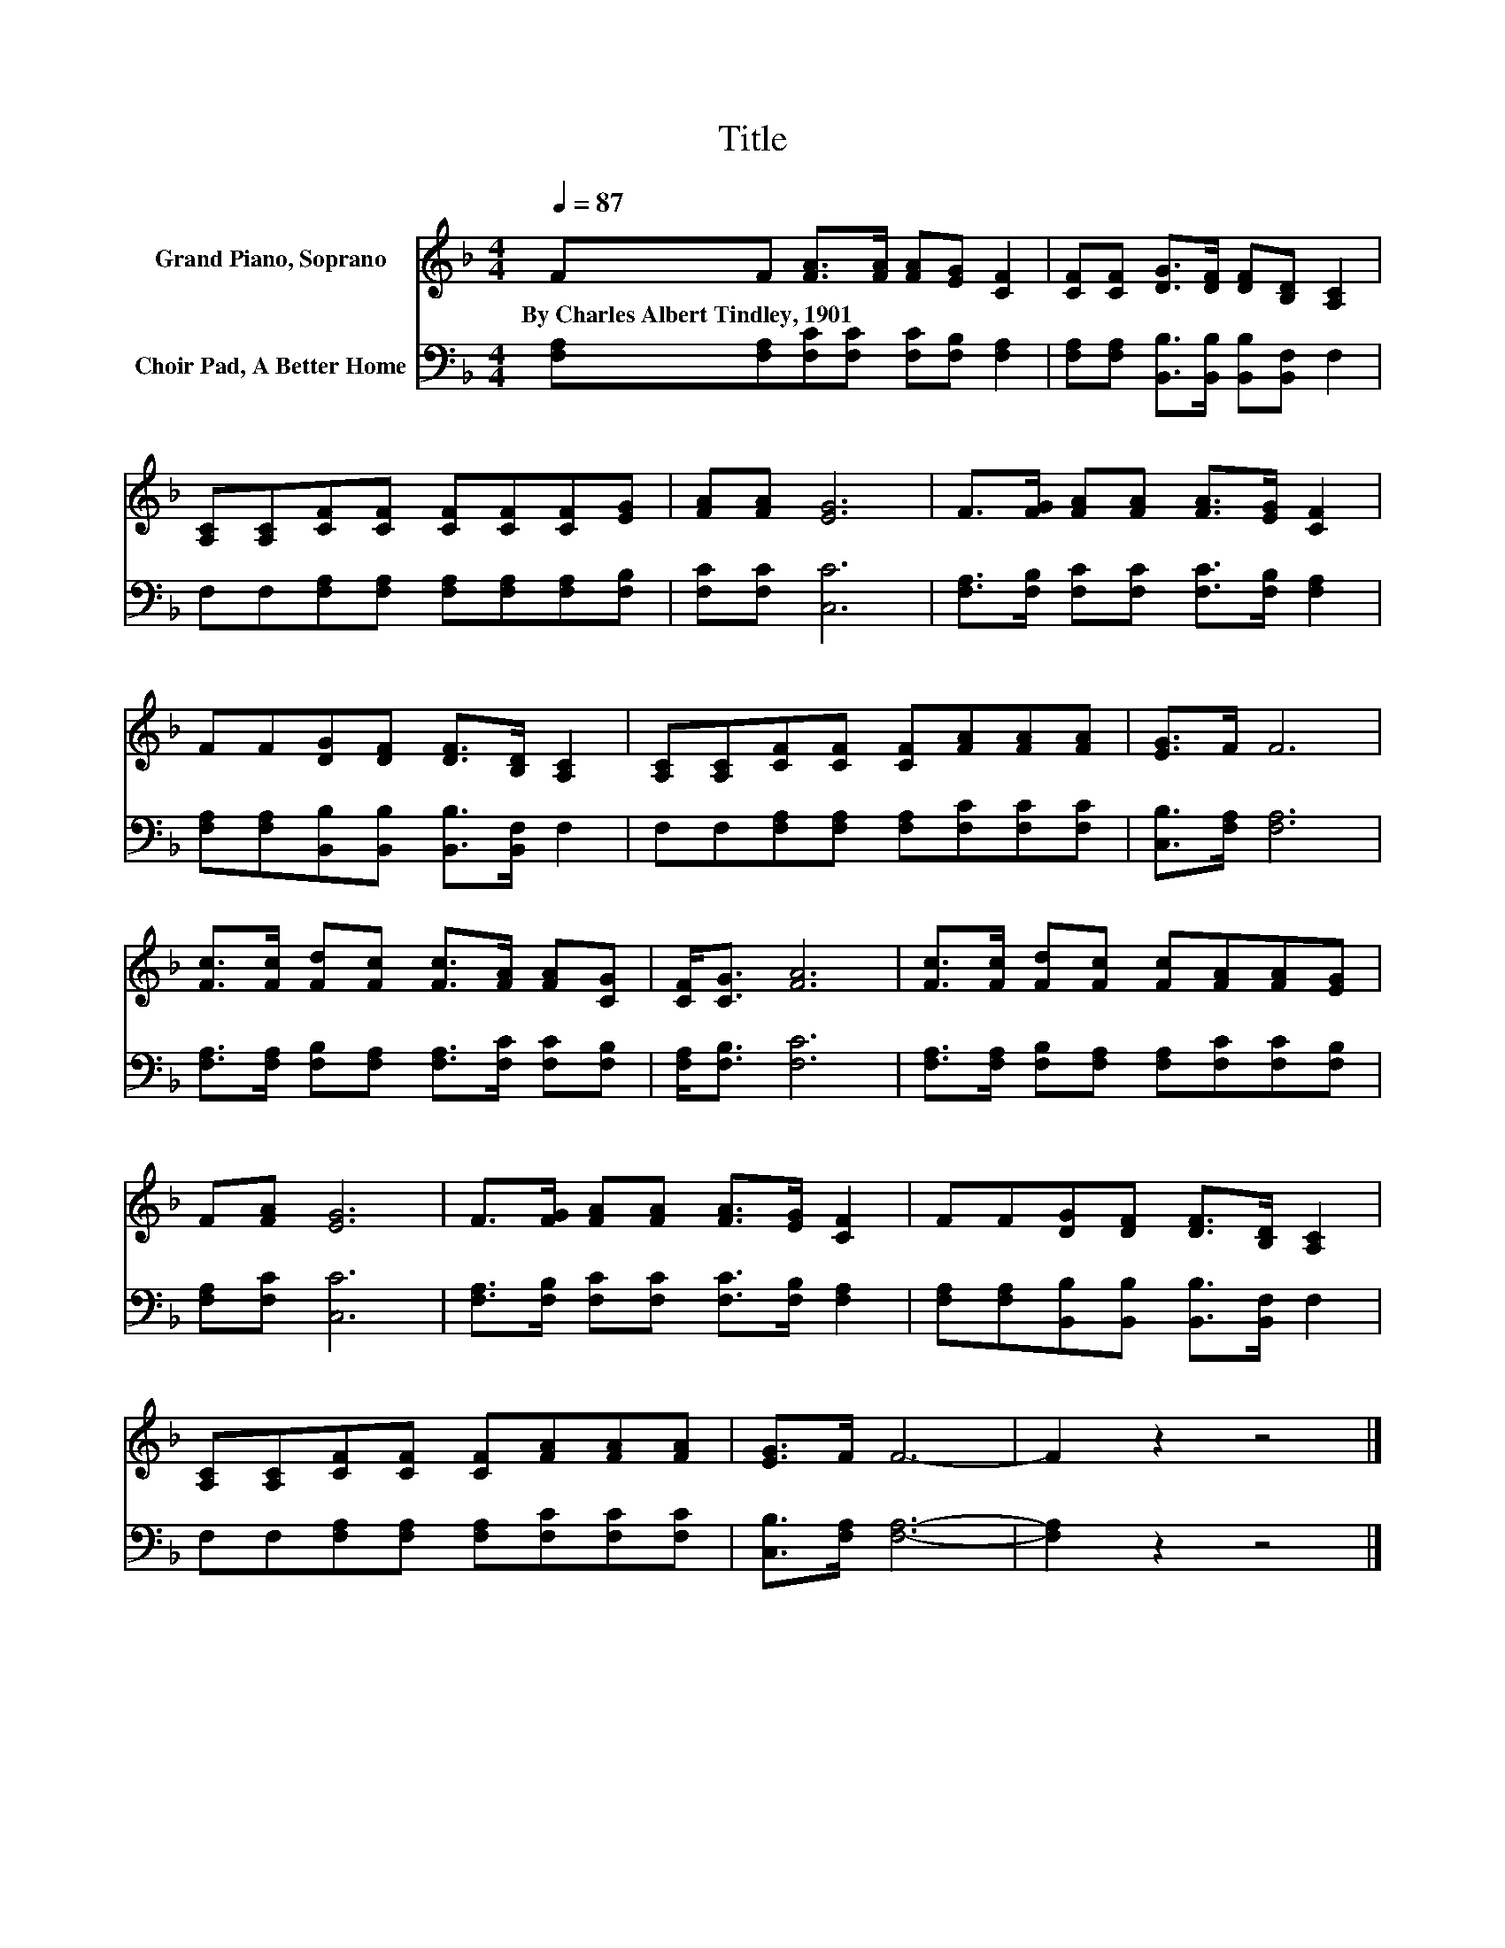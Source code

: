 X:1
T:Title
%%score 1 2
L:1/8
Q:1/4=87
M:4/4
K:F
V:1 treble nm="Grand Piano, Soprano"
V:2 bass nm="Choir Pad, A Better Home"
V:1
 FF [FA]>[FA] [FA][EG] [CF]2 | [CF][CF] [DG]>[DF] [DF][B,D] [A,C]2 | %2
w: By~Charles~Albert~Tindley,~1901 * * * * * *||
 [A,C][A,C][CF][CF] [CF][CF][CF][EG] | [FA][FA] [EG]6 | F>[FG] [FA][FA] [FA]>[EG] [CF]2 | %5
w: |||
 FF[DG][DF] [DF]>[B,D] [A,C]2 | [A,C][A,C][CF][CF] [CF][FA][FA][FA] | [EG]>F F6 | %8
w: |||
 [Fc]>[Fc] [Fd][Fc] [Fc]>[FA] [FA][CG] | [CF]<[CG] [FA]6 | [Fc]>[Fc] [Fd][Fc] [Fc][FA][FA][EG] | %11
w: |||
 F[FA] [EG]6 | F>[FG] [FA][FA] [FA]>[EG] [CF]2 | FF[DG][DF] [DF]>[B,D] [A,C]2 | %14
w: |||
 [A,C][A,C][CF][CF] [CF][FA][FA][FA] | [EG]>F F6- | F2 z2 z4 |] %17
w: |||
V:2
 [F,A,][F,A,][F,C][F,C] [F,C][F,B,] [F,A,]2 | [F,A,][F,A,] [B,,B,]>[B,,B,] [B,,B,][B,,F,] F,2 | %2
 F,F,[F,A,][F,A,] [F,A,][F,A,][F,A,][F,B,] | [F,C][F,C] [C,C]6 | %4
 [F,A,]>[F,B,] [F,C][F,C] [F,C]>[F,B,] [F,A,]2 | [F,A,][F,A,][B,,B,][B,,B,] [B,,B,]>[B,,F,] F,2 | %6
 F,F,[F,A,][F,A,] [F,A,][F,C][F,C][F,C] | [C,B,]>[F,A,] [F,A,]6 | %8
 [F,A,]>[F,A,] [F,B,][F,A,] [F,A,]>[F,C] [F,C][F,B,] | [F,A,]<[F,B,] [F,C]6 | %10
 [F,A,]>[F,A,] [F,B,][F,A,] [F,A,][F,C][F,C][F,B,] | [F,A,][F,C] [C,C]6 | %12
 [F,A,]>[F,B,] [F,C][F,C] [F,C]>[F,B,] [F,A,]2 | [F,A,][F,A,][B,,B,][B,,B,] [B,,B,]>[B,,F,] F,2 | %14
 F,F,[F,A,][F,A,] [F,A,][F,C][F,C][F,C] | [C,B,]>[F,A,] [F,A,]6- | [F,A,]2 z2 z4 |] %17

